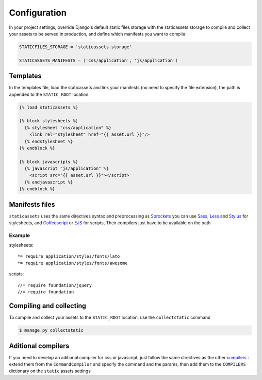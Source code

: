 Configuration
=============

In your project settings, override Django's default static files storage with the staticassets storage to compile and collect your assets to be served in production,
and define which manifests you want to compile

.. code-block:: python

   STATICFILES_STORAGE = 'staticassets.storage'

   STATICASSETS_MANIFESTS = ('css/application', 'js/application')

Templates
---------

In the templates file, load the staticassets and link your manifests (no need to specify the file extension), the path is appended to the ``STATIC_ROOT`` location

.. code-block:: html

  {% load staticassets %}

  {% block stylesheets %}
    {% stylesheet "css/application" %}
      <link rel="stylesheet" href="{{ asset.url }}"/>
    {% endstylesheet %}
  {% endblock %}

  {% block javascripts %}
    {% javascript "js/application" %}
      <script src="{{ asset.url }}"></script>
    {% endjavascript %}
  {% endblock %}


Manifests files
---------------

``staticassets`` uses the same directives syntax  and preprocessing as  `Sprockets <http://guides.rubyonrails.org/asset_pipeline.html#manifest-files-and-directives>`_
you can use `Sass <http://sass-lang.com/>`_,  `Less <http://lesscss.org/>`_ and `Stylus <http://learnboost.github.io/stylus/>`_ for stylesheets, and `Coffeescript <http://coffeescript.org/>`_ or `EJS <http://embeddedjs.com/>`_ for scripts, Their compilers just have to be available on the path

Example
*******

stylesheets::

   *= require application/styles/fonts/lato
   *= require application/styles/fonts/awesome

scripts::

  //= require foundation/jquery
  //= require foundation


Compiling and collecting
------------------------

To compile and collect your assets to the ``STATIC_ROOT`` location, use the ``collectstatic`` command

.. code-block:: bash

   $ manage.py collectstatic

Aditional compilers
-------------------
If you need to develop an aditional compiler for css or javascript, just follow the same directives as the other `compilers <https://github.com/davidelias/django-staticassets/blob/master/staticassets/compilers/coffeescript.py#L4>`_ : extend them from the ``CommandCompiler`` and specify the command and the params, then add them to the ``COMPILERS`` dictionary on the ``static`` assets settings

